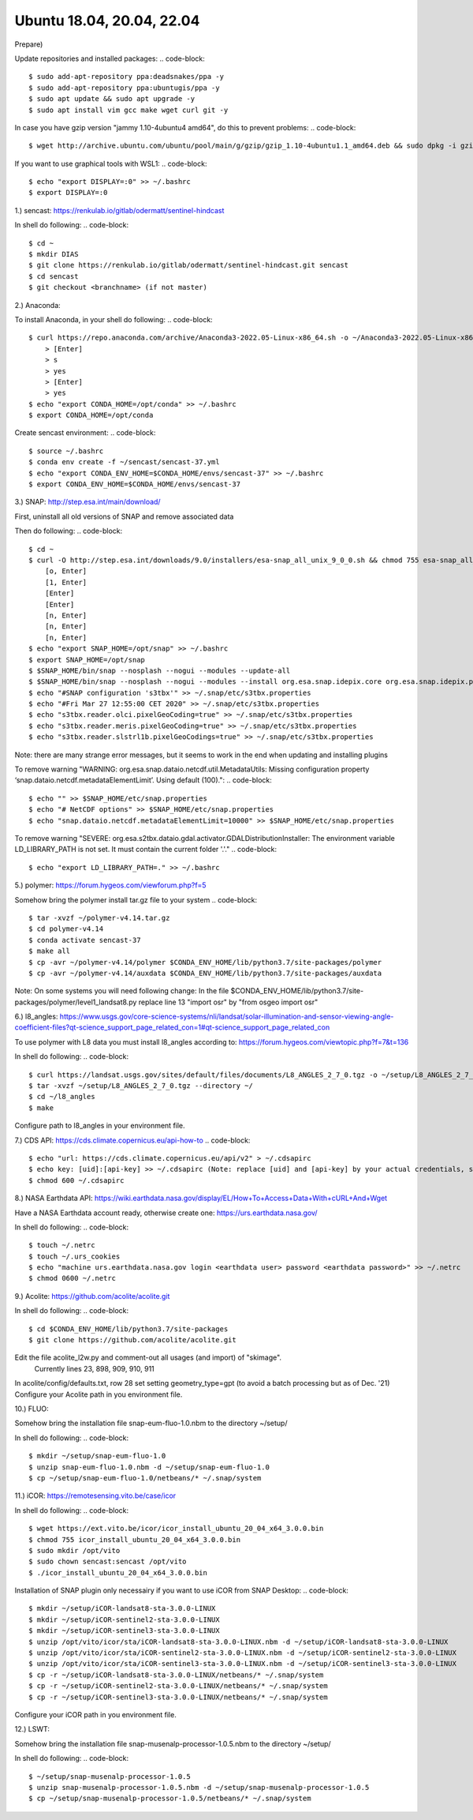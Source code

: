 .. _ubuntu18install:

------------------------------------------------------------------------------------------
Ubuntu 18.04, 20.04, 22.04
------------------------------------------------------------------------------------------

Prepare)

Update repositories and installed packages:
.. code-block::
    $ sudo add-apt-repository ppa:deadsnakes/ppa -y
    $ sudo add-apt-repository ppa:ubuntugis/ppa -y
    $ sudo apt update && sudo apt upgrade -y
    $ sudo apt install vim gcc make wget curl git -y
..

In case you have gzip version "jammy 1.10-4ubuntu4 amd64", do this to prevent problems:
.. code-block::
    $ wget http://archive.ubuntu.com/ubuntu/pool/main/g/gzip/gzip_1.10-4ubuntu1.1_amd64.deb && sudo dpkg -i gzip_1.10-4ubuntu1.1_amd64.deb && rm gzip_1.10-4ubuntu1.1_amd64.deb
..

If you want to use graphical tools with WSL1:
.. code-block::
    $ echo "export DISPLAY=:0" >> ~/.bashrc
    $ export DISPLAY=:0
..


1.) sencast: https://renkulab.io/gitlab/odermatt/sentinel-hindcast

In shell do following:
.. code-block::
    $ cd ~
    $ mkdir DIAS
    $ git clone https://renkulab.io/gitlab/odermatt/sentinel-hindcast.git sencast
    $ cd sencast
    $ git checkout <branchname> (if not master)
..


2.) Anaconda:

To install Anaconda, in your shell do following:
.. code-block::
    $ curl https://repo.anaconda.com/archive/Anaconda3-2022.05-Linux-x86_64.sh -o ~/Anaconda3-2022.05-Linux-x86_64.sh && sudo chmod 755 ~/Anaconda3-2022.05-Linux-x86_64.sh && ~/Anaconda3-2022.05-Linux-x86_64.sh && rm ~/Anaconda3-2022.05-Linux-x86_64.sh
        > [Enter]
        > s
        > yes
        > [Enter]
        > yes
    $ echo "export CONDA_HOME=/opt/conda" >> ~/.bashrc
    $ export CONDA_HOME=/opt/conda
..

Create sencast environment:
.. code-block::
    $ source ~/.bashrc
    $ conda env create -f ~/sencast/sencast-37.yml
    $ echo "export CONDA_ENV_HOME=$CONDA_HOME/envs/sencast-37" >> ~/.bashrc
    $ export CONDA_ENV_HOME=$CONDA_HOME/envs/sencast-37
..


3.) SNAP: http://step.esa.int/main/download/

First, uninstall all old versions of SNAP and remove associated data

Then do following:
.. code-block::
    $ cd ~
    $ curl -O http://step.esa.int/downloads/9.0/installers/esa-snap_all_unix_9_0_0.sh && chmod 755 esa-snap_all_unix_9_0_0.sh && bash esa-snap_all_unix_9_0_0.sh && rm esa-snap_all_unix_9_0_0.sh
        [o, Enter]
        [1, Enter]
        [Enter]
        [Enter]
        [n, Enter]
        [n, Enter]
        [n, Enter]
    $ echo "export SNAP_HOME=/opt/snap" >> ~/.bashrc
    $ export SNAP_HOME=/opt/snap
    $ $SNAP_HOME/bin/snap --nosplash --nogui --modules --update-all
    $ $SNAP_HOME/bin/snap --nosplash --nogui --modules --install org.esa.snap.idepix.core org.esa.snap.idepix.probav org.esa.snap.idepix.modis org.esa.snap.idepix.spotvgt org.esa.snap.idepix.landsat8 org.esa.snap.idepix.viirs org.esa.snap.idepix.olci org.esa.snap.idepix.seawifs org.esa.snap.idepix.meris org.esa.snap.idepix.s2msi
    $ echo "#SNAP configuration 's3tbx'" >> ~/.snap/etc/s3tbx.properties
    $ echo "#Fri Mar 27 12:55:00 CET 2020" >> ~/.snap/etc/s3tbx.properties
    $ echo "s3tbx.reader.olci.pixelGeoCoding=true" >> ~/.snap/etc/s3tbx.properties
    $ echo "s3tbx.reader.meris.pixelGeoCoding=true" >> ~/.snap/etc/s3tbx.properties
    $ echo "s3tbx.reader.slstrl1b.pixelGeoCodings=true" >> ~/.snap/etc/s3tbx.properties
..

Note: there are many strange error messages, but it seems to work in the end when updating and installing plugins

To remove warning "WARNING: org.esa.snap.dataio.netcdf.util.MetadataUtils: Missing configuration property ‘snap.dataio.netcdf.metadataElementLimit’. Using default (100).":
.. code-block::
    $ echo "" >> $SNAP_HOME/etc/snap.properties
    $ echo "# NetCDF options" >> $SNAP_HOME/etc/snap.properties
    $ echo "snap.dataio.netcdf.metadataElementLimit=10000" >> $SNAP_HOME/etc/snap.properties
..

To remove warning "SEVERE: org.esa.s2tbx.dataio.gdal.activator.GDALDistributionInstaller: The environment variable LD_LIBRARY_PATH is not set. It must contain the current folder '.'."
.. code-block::
    $ echo "export LD_LIBRARY_PATH=." >> ~/.bashrc
..


5.) polymer: https://forum.hygeos.com/viewforum.php?f=5

Somehow bring the polymer install tar.gz file to your system
.. code-block::
    $ tar -xvzf ~/polymer-v4.14.tar.gz
    $ cd polymer-v4.14
    $ conda activate sencast-37
    $ make all
    $ cp -avr ~/polymer-v4.14/polymer $CONDA_ENV_HOME/lib/python3.7/site-packages/polymer
    $ cp -avr ~/polymer-v4.14/auxdata $CONDA_ENV_HOME/lib/python3.7/site-packages/auxdata
..

Note: On some systems you will need following change: In the file $CONDA_ENV_HOME/lib/python3.7/site-packages/polymer/level1_landsat8.py replace line 13 "import osr" by "from osgeo import osr"
	

6.) l8_angles: https://www.usgs.gov/core-science-systems/nli/landsat/solar-illumination-and-sensor-viewing-angle-coefficient-files?qt-science_support_page_related_con=1#qt-science_support_page_related_con
	
To use polymer with L8 data you must install l8_angles according to: https://forum.hygeos.com/viewtopic.php?f=7&t=136

In shell do following:
.. code-block::
    $ curl https://landsat.usgs.gov/sites/default/files/documents/L8_ANGLES_2_7_0.tgz -o ~/setup/L8_ANGLES_2_7_0.tgz
    $ tar -xvzf ~/setup/L8_ANGLES_2_7_0.tgz --directory ~/
    $ cd ~/l8_angles
    $ make
..

Configure path to l8_angles in your environment file.


7.) CDS API: https://cds.climate.copernicus.eu/api-how-to
.. code-block::
	$ echo "url: https://cds.climate.copernicus.eu/api/v2" > ~/.cdsapirc
	$ echo key: [uid]:[api-key] >> ~/.cdsapirc (Note: replace [uid] and [api-key] by your actual credentials, see https://cds.climate.copernicus.eu/api-how-to )
	$ chmod 600 ~/.cdsapirc
..


8.) NASA Earthdata API: https://wiki.earthdata.nasa.gov/display/EL/How+To+Access+Data+With+cURL+And+Wget

Have a NASA Earthdata account ready, otherwise create one: https://urs.earthdata.nasa.gov/

In shell do following:
.. code-block::
    $ touch ~/.netrc
    $ touch ~/.urs_cookies
    $ echo "machine urs.earthdata.nasa.gov login <earthdata user> password <earthdata password>" >> ~/.netrc
    $ chmod 0600 ~/.netrc
..


9.) Acolite: https://github.com/acolite/acolite.git

In shell do following:
.. code-block::
    $ cd $CONDA_ENV_HOME/lib/python3.7/site-packages
    $ git clone https://github.com/acolite/acolite.git
..

Edit the file acolite_l2w.py and comment-out all usages (and import) of "skimage".
    Currently lines 23, 898, 909, 910, 911

In acolite/config/defaults.txt, row 28 set setting geometry_type=gpt (to avoid a batch processing but as of Dec. '21)
Configure your Acolite path in you environment file.


10.) FLUO:

Somehow bring the installation file snap-eum-fluo-1.0.nbm to the directory ~/setup/

In shell do following:
.. code-block::
    $ mkdir ~/setup/snap-eum-fluo-1.0
    $ unzip snap-eum-fluo-1.0.nbm -d ~/setup/snap-eum-fluo-1.0
    $ cp ~/setup/snap-eum-fluo-1.0/netbeans/* ~/.snap/system
..


11.) iCOR: https://remotesensing.vito.be/case/icor

In shell do following:
.. code-block::
    $ wget https://ext.vito.be/icor/icor_install_ubuntu_20_04_x64_3.0.0.bin
    $ chmod 755 icor_install_ubuntu_20_04_x64_3.0.0.bin
    $ sudo mkdir /opt/vito
    $ sudo chown sencast:sencast /opt/vito
    $ ./icor_install_ubuntu_20_04_x64_3.0.0.bin
..

Installation of SNAP plugin only necessairy if you want to use iCOR from SNAP Desktop:
.. code-block::
    $ mkdir ~/setup/iCOR-landsat8-sta-3.0.0-LINUX
    $ mkdir ~/setup/iCOR-sentinel2-sta-3.0.0-LINUX
    $ mkdir ~/setup/iCOR-sentinel3-sta-3.0.0-LINUX
    $ unzip /opt/vito/icor/sta/iCOR-landsat8-sta-3.0.0-LINUX.nbm -d ~/setup/iCOR-landsat8-sta-3.0.0-LINUX
    $ unzip /opt/vito/icor/sta/iCOR-sentinel2-sta-3.0.0-LINUX.nbm -d ~/setup/iCOR-sentinel2-sta-3.0.0-LINUX
    $ unzip /opt/vito/icor/sta/iCOR-sentinel3-sta-3.0.0-LINUX.nbm -d ~/setup/iCOR-sentinel3-sta-3.0.0-LINUX
    $ cp -r ~/setup/iCOR-landsat8-sta-3.0.0-LINUX/netbeans/* ~/.snap/system
    $ cp -r ~/setup/iCOR-sentinel2-sta-3.0.0-LINUX/netbeans/* ~/.snap/system
    $ cp -r ~/setup/iCOR-sentinel3-sta-3.0.0-LINUX/netbeans/* ~/.snap/system
..
Configure your iCOR path in you environment file.


12.) LSWT:

Somehow bring the installation file snap-musenalp-processor-1.0.5.nbm to the directory ~/setup/

In shell do following:
.. code-block::
    $ ~/setup/snap-musenalp-processor-1.0.5
    $ unzip snap-musenalp-processor-1.0.5.nbm -d ~/setup/snap-musenalp-processor-1.0.5
    $ cp ~/setup/snap-musenalp-processor-1.0.5/netbeans/* ~/.snap/system
..